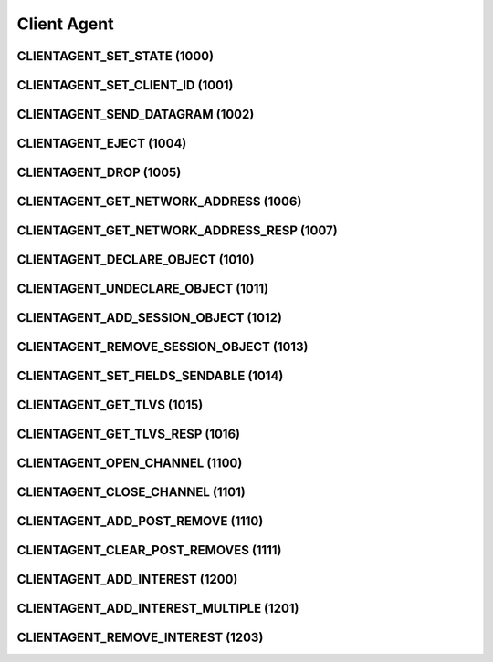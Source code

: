 ..
   This file is part of the Donet reference manual.

   Copyright (c) 2024 Max Rodriguez <me@maxrdz.com>

   Permission is granted to copy, distribute and/or modify this document
   under the terms of the GNU Free Documentation License, Version 1.3
   or any later version published by the Free Software Foundation;
   with no Invariant Sections, no Front-Cover Texts, and no Back-Cover Texts.
   A copy of the license is included in the section entitled "GNU
   Free Documentation License".

.. _clientagent:

Client Agent
============

.. _1000:

CLIENTAGENT_SET_STATE (1000)
----------------------------

.. _1001:

CLIENTAGENT_SET_CLIENT_ID (1001)
--------------------------------

.. _1002:

CLIENTAGENT_SEND_DATAGRAM (1002)
--------------------------------

.. _1004:

CLIENTAGENT_EJECT (1004)
------------------------

.. _1005:

CLIENTAGENT_DROP (1005)
-----------------------

.. _1006:

CLIENTAGENT_GET_NETWORK_ADDRESS (1006)
--------------------------------------

.. _1007:

CLIENTAGENT_GET_NETWORK_ADDRESS_RESP (1007)
-------------------------------------------

.. _1010:

CLIENTAGENT_DECLARE_OBJECT (1010)
---------------------------------

.. _1011:

CLIENTAGENT_UNDECLARE_OBJECT (1011)
-----------------------------------

.. _1012:

CLIENTAGENT_ADD_SESSION_OBJECT (1012)
-------------------------------------

.. _1013:

CLIENTAGENT_REMOVE_SESSION_OBJECT (1013)
----------------------------------------

.. _1014:

CLIENTAGENT_SET_FIELDS_SENDABLE (1014)
--------------------------------------

.. _1015:

CLIENTAGENT_GET_TLVS (1015)
---------------------------

.. _1016:

CLIENTAGENT_GET_TLVS_RESP (1016)
--------------------------------

.. _1100:

CLIENTAGENT_OPEN_CHANNEL (1100)
-------------------------------

.. _1101:

CLIENTAGENT_CLOSE_CHANNEL (1101)
--------------------------------

.. _1110:

CLIENTAGENT_ADD_POST_REMOVE (1110)
----------------------------------

.. _1111:

CLIENTAGENT_CLEAR_POST_REMOVES (1111)
-------------------------------------

.. _1200:

CLIENTAGENT_ADD_INTEREST (1200)
-------------------------------

.. _1201:

CLIENTAGENT_ADD_INTEREST_MULTIPLE (1201)
----------------------------------------

.. _1203:

CLIENTAGENT_REMOVE_INTEREST (1203)
----------------------------------
